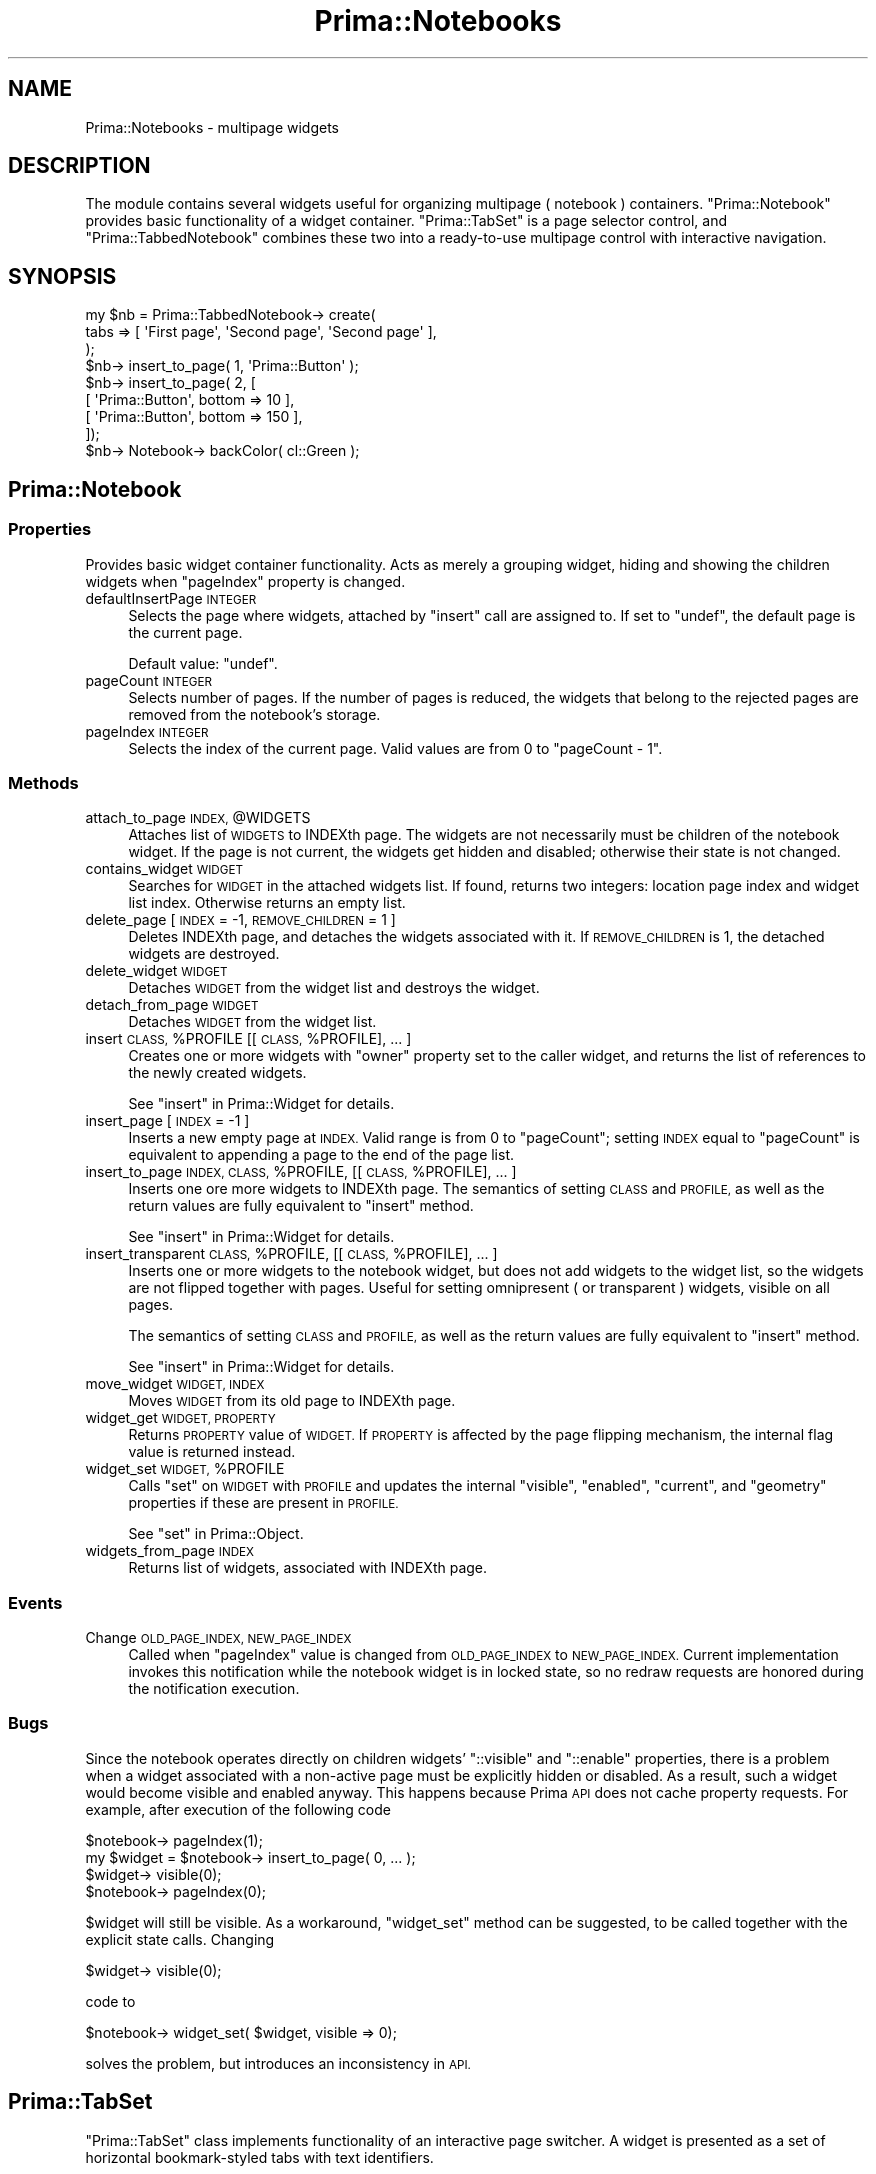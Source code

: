 .\" Automatically generated by Pod::Man 2.28 (Pod::Simple 3.29)
.\"
.\" Standard preamble:
.\" ========================================================================
.de Sp \" Vertical space (when we can't use .PP)
.if t .sp .5v
.if n .sp
..
.de Vb \" Begin verbatim text
.ft CW
.nf
.ne \\$1
..
.de Ve \" End verbatim text
.ft R
.fi
..
.\" Set up some character translations and predefined strings.  \*(-- will
.\" give an unbreakable dash, \*(PI will give pi, \*(L" will give a left
.\" double quote, and \*(R" will give a right double quote.  \*(C+ will
.\" give a nicer C++.  Capital omega is used to do unbreakable dashes and
.\" therefore won't be available.  \*(C` and \*(C' expand to `' in nroff,
.\" nothing in troff, for use with C<>.
.tr \(*W-
.ds C+ C\v'-.1v'\h'-1p'\s-2+\h'-1p'+\s0\v'.1v'\h'-1p'
.ie n \{\
.    ds -- \(*W-
.    ds PI pi
.    if (\n(.H=4u)&(1m=24u) .ds -- \(*W\h'-12u'\(*W\h'-12u'-\" diablo 10 pitch
.    if (\n(.H=4u)&(1m=20u) .ds -- \(*W\h'-12u'\(*W\h'-8u'-\"  diablo 12 pitch
.    ds L" ""
.    ds R" ""
.    ds C` ""
.    ds C' ""
'br\}
.el\{\
.    ds -- \|\(em\|
.    ds PI \(*p
.    ds L" ``
.    ds R" ''
.    ds C`
.    ds C'
'br\}
.\"
.\" Escape single quotes in literal strings from groff's Unicode transform.
.ie \n(.g .ds Aq \(aq
.el       .ds Aq '
.\"
.\" If the F register is turned on, we'll generate index entries on stderr for
.\" titles (.TH), headers (.SH), subsections (.SS), items (.Ip), and index
.\" entries marked with X<> in POD.  Of course, you'll have to process the
.\" output yourself in some meaningful fashion.
.\"
.\" Avoid warning from groff about undefined register 'F'.
.de IX
..
.nr rF 0
.if \n(.g .if rF .nr rF 1
.if (\n(rF:(\n(.g==0)) \{
.    if \nF \{
.        de IX
.        tm Index:\\$1\t\\n%\t"\\$2"
..
.        if !\nF==2 \{
.            nr % 0
.            nr F 2
.        \}
.    \}
.\}
.rr rF
.\"
.\" Accent mark definitions (@(#)ms.acc 1.5 88/02/08 SMI; from UCB 4.2).
.\" Fear.  Run.  Save yourself.  No user-serviceable parts.
.    \" fudge factors for nroff and troff
.if n \{\
.    ds #H 0
.    ds #V .8m
.    ds #F .3m
.    ds #[ \f1
.    ds #] \fP
.\}
.if t \{\
.    ds #H ((1u-(\\\\n(.fu%2u))*.13m)
.    ds #V .6m
.    ds #F 0
.    ds #[ \&
.    ds #] \&
.\}
.    \" simple accents for nroff and troff
.if n \{\
.    ds ' \&
.    ds ` \&
.    ds ^ \&
.    ds , \&
.    ds ~ ~
.    ds /
.\}
.if t \{\
.    ds ' \\k:\h'-(\\n(.wu*8/10-\*(#H)'\'\h"|\\n:u"
.    ds ` \\k:\h'-(\\n(.wu*8/10-\*(#H)'\`\h'|\\n:u'
.    ds ^ \\k:\h'-(\\n(.wu*10/11-\*(#H)'^\h'|\\n:u'
.    ds , \\k:\h'-(\\n(.wu*8/10)',\h'|\\n:u'
.    ds ~ \\k:\h'-(\\n(.wu-\*(#H-.1m)'~\h'|\\n:u'
.    ds / \\k:\h'-(\\n(.wu*8/10-\*(#H)'\z\(sl\h'|\\n:u'
.\}
.    \" troff and (daisy-wheel) nroff accents
.ds : \\k:\h'-(\\n(.wu*8/10-\*(#H+.1m+\*(#F)'\v'-\*(#V'\z.\h'.2m+\*(#F'.\h'|\\n:u'\v'\*(#V'
.ds 8 \h'\*(#H'\(*b\h'-\*(#H'
.ds o \\k:\h'-(\\n(.wu+\w'\(de'u-\*(#H)/2u'\v'-.3n'\*(#[\z\(de\v'.3n'\h'|\\n:u'\*(#]
.ds d- \h'\*(#H'\(pd\h'-\w'~'u'\v'-.25m'\f2\(hy\fP\v'.25m'\h'-\*(#H'
.ds D- D\\k:\h'-\w'D'u'\v'-.11m'\z\(hy\v'.11m'\h'|\\n:u'
.ds th \*(#[\v'.3m'\s+1I\s-1\v'-.3m'\h'-(\w'I'u*2/3)'\s-1o\s+1\*(#]
.ds Th \*(#[\s+2I\s-2\h'-\w'I'u*3/5'\v'-.3m'o\v'.3m'\*(#]
.ds ae a\h'-(\w'a'u*4/10)'e
.ds Ae A\h'-(\w'A'u*4/10)'E
.    \" corrections for vroff
.if v .ds ~ \\k:\h'-(\\n(.wu*9/10-\*(#H)'\s-2\u~\d\s+2\h'|\\n:u'
.if v .ds ^ \\k:\h'-(\\n(.wu*10/11-\*(#H)'\v'-.4m'^\v'.4m'\h'|\\n:u'
.    \" for low resolution devices (crt and lpr)
.if \n(.H>23 .if \n(.V>19 \
\{\
.    ds : e
.    ds 8 ss
.    ds o a
.    ds d- d\h'-1'\(ga
.    ds D- D\h'-1'\(hy
.    ds th \o'bp'
.    ds Th \o'LP'
.    ds ae ae
.    ds Ae AE
.\}
.rm #[ #] #H #V #F C
.\" ========================================================================
.\"
.IX Title "Prima::Notebooks 3"
.TH Prima::Notebooks 3 "2015-11-04" "perl v5.18.4" "User Contributed Perl Documentation"
.\" For nroff, turn off justification.  Always turn off hyphenation; it makes
.\" way too many mistakes in technical documents.
.if n .ad l
.nh
.SH "NAME"
Prima::Notebooks \- multipage widgets
.SH "DESCRIPTION"
.IX Header "DESCRIPTION"
The module contains several widgets useful for organizing multipage ( notebook )
containers. \f(CW\*(C`Prima::Notebook\*(C'\fR provides basic functionality of a widget container.
\&\f(CW\*(C`Prima::TabSet\*(C'\fR is a page selector control, and \f(CW\*(C`Prima::TabbedNotebook\*(C'\fR combines
these two into a ready-to-use multipage control with interactive navigation.
.SH "SYNOPSIS"
.IX Header "SYNOPSIS"
.Vb 9
\&        my $nb = Prima::TabbedNotebook\-> create(
\&                tabs => [ \*(AqFirst page\*(Aq, \*(AqSecond page\*(Aq, \*(AqSecond page\*(Aq ],
\&        );
\&        $nb\-> insert_to_page( 1, \*(AqPrima::Button\*(Aq );
\&        $nb\-> insert_to_page( 2, [
\&                [ \*(AqPrima::Button\*(Aq, bottom => 10  ],
\&                [ \*(AqPrima::Button\*(Aq, bottom => 150 ],
\&        ]);
\&        $nb\-> Notebook\-> backColor( cl::Green );
.Ve
.SH "Prima::Notebook"
.IX Header "Prima::Notebook"
.SS "Properties"
.IX Subsection "Properties"
Provides basic widget container functionality. Acts as merely
a grouping widget, hiding and showing the children widgets when 
\&\f(CW\*(C`pageIndex\*(C'\fR property is changed.
.IP "defaultInsertPage \s-1INTEGER\s0" 4
.IX Item "defaultInsertPage INTEGER"
Selects the page where widgets, attached by \f(CW\*(C`insert\*(C'\fR
call are assigned to. If set to \f(CW\*(C`undef\*(C'\fR, the default
page is the current page.
.Sp
Default value: \f(CW\*(C`undef\*(C'\fR.
.IP "pageCount \s-1INTEGER\s0" 4
.IX Item "pageCount INTEGER"
Selects number of pages. If the number of pages is reduced, 
the widgets that belong to the rejected pages are removed
from the notebook's storage.
.IP "pageIndex \s-1INTEGER\s0" 4
.IX Item "pageIndex INTEGER"
Selects the index of the current page. Valid values are
from 0 to \f(CW\*(C`pageCount \- 1\*(C'\fR.
.SS "Methods"
.IX Subsection "Methods"
.ie n .IP "attach_to_page \s-1INDEX,\s0 @WIDGETS" 4
.el .IP "attach_to_page \s-1INDEX,\s0 \f(CW@WIDGETS\fR" 4
.IX Item "attach_to_page INDEX, @WIDGETS"
Attaches list of \s-1WIDGETS\s0 to INDEXth page. The widgets are not
necessarily must be children of the notebook widget. If the 
page is not current, the widgets get hidden and disabled;
otherwise their state is not changed.
.IP "contains_widget \s-1WIDGET\s0" 4
.IX Item "contains_widget WIDGET"
Searches for \s-1WIDGET\s0 in the attached widgets list. If
found, returns two integers: location page index and 
widget list index. Otherwise returns an empty list.
.IP "delete_page [ \s-1INDEX\s0 = \-1, \s-1REMOVE_CHILDREN\s0 = 1 ]" 4
.IX Item "delete_page [ INDEX = -1, REMOVE_CHILDREN = 1 ]"
Deletes INDEXth page, and detaches the widgets associated with
it. If \s-1REMOVE_CHILDREN\s0 is 1, the detached widgets are
destroyed.
.IP "delete_widget \s-1WIDGET\s0" 4
.IX Item "delete_widget WIDGET"
Detaches \s-1WIDGET\s0 from the widget list and destroys the widget.
.IP "detach_from_page \s-1WIDGET\s0" 4
.IX Item "detach_from_page WIDGET"
Detaches \s-1WIDGET\s0 from the widget list.
.ie n .IP "insert \s-1CLASS,\s0 %PROFILE [[ \s-1CLASS,\s0 %PROFILE], ... ]" 4
.el .IP "insert \s-1CLASS,\s0 \f(CW%PROFILE\fR [[ \s-1CLASS,\s0 \f(CW%PROFILE\fR], ... ]" 4
.IX Item "insert CLASS, %PROFILE [[ CLASS, %PROFILE], ... ]"
Creates one or more widgets with \f(CW\*(C`owner\*(C'\fR property set to the 
caller widget, and returns the list of references to the newly 
created widgets.
.Sp
See \*(L"insert\*(R" in Prima::Widget for details.
.IP "insert_page [ \s-1INDEX\s0 = \-1 ]" 4
.IX Item "insert_page [ INDEX = -1 ]"
Inserts a new empty page at \s-1INDEX.\s0 Valid range
is from 0 to \f(CW\*(C`pageCount\*(C'\fR; setting \s-1INDEX\s0 equal
to \f(CW\*(C`pageCount\*(C'\fR is equivalent to appending a page
to the end of the page list.
.ie n .IP "insert_to_page \s-1INDEX, CLASS,\s0 %PROFILE, [[ \s-1CLASS,\s0 %PROFILE], ... ]" 4
.el .IP "insert_to_page \s-1INDEX, CLASS,\s0 \f(CW%PROFILE\fR, [[ \s-1CLASS,\s0 \f(CW%PROFILE\fR], ... ]" 4
.IX Item "insert_to_page INDEX, CLASS, %PROFILE, [[ CLASS, %PROFILE], ... ]"
Inserts one ore more widgets to INDEXth page. The semantics
of setting \s-1CLASS\s0 and \s-1PROFILE,\s0 as well as the return values
are fully equivalent to \f(CW\*(C`insert\*(C'\fR method.
.Sp
See \*(L"insert\*(R" in Prima::Widget for details.
.ie n .IP "insert_transparent \s-1CLASS,\s0 %PROFILE, [[ \s-1CLASS,\s0 %PROFILE], ... ]" 4
.el .IP "insert_transparent \s-1CLASS,\s0 \f(CW%PROFILE\fR, [[ \s-1CLASS,\s0 \f(CW%PROFILE\fR], ... ]" 4
.IX Item "insert_transparent CLASS, %PROFILE, [[ CLASS, %PROFILE], ... ]"
Inserts one or more widgets to the notebook widget, but does not
add widgets to the widget list, so the widgets are not flipped
together with pages. Useful for setting omnipresent ( or
transparent ) widgets, visible on all pages.
.Sp
The semantics of setting \s-1CLASS\s0 and \s-1PROFILE,\s0 as well as 
the return values are fully equivalent to \f(CW\*(C`insert\*(C'\fR method.
.Sp
See \*(L"insert\*(R" in Prima::Widget for details.
.IP "move_widget \s-1WIDGET, INDEX\s0" 4
.IX Item "move_widget WIDGET, INDEX"
Moves \s-1WIDGET\s0 from its old page to INDEXth page.
.IP "widget_get \s-1WIDGET, PROPERTY\s0" 4
.IX Item "widget_get WIDGET, PROPERTY"
Returns \s-1PROPERTY\s0 value of \s-1WIDGET.\s0 If \s-1PROPERTY\s0 is
affected by the page flipping mechanism, the internal
flag value is returned instead.
.ie n .IP "widget_set \s-1WIDGET,\s0 %PROFILE" 4
.el .IP "widget_set \s-1WIDGET,\s0 \f(CW%PROFILE\fR" 4
.IX Item "widget_set WIDGET, %PROFILE"
Calls \f(CW\*(C`set\*(C'\fR on \s-1WIDGET\s0 with \s-1PROFILE\s0 and
updates the internal \f(CW\*(C`visible\*(C'\fR, \f(CW\*(C`enabled\*(C'\fR, \f(CW\*(C`current\*(C'\fR, and \f(CW\*(C`geometry\*(C'\fR properties
if these are present in \s-1PROFILE. \s0
.Sp
See \*(L"set\*(R" in Prima::Object.
.IP "widgets_from_page \s-1INDEX\s0" 4
.IX Item "widgets_from_page INDEX"
Returns list of widgets, associated with INDEXth page.
.SS "Events"
.IX Subsection "Events"
.IP "Change \s-1OLD_PAGE_INDEX, NEW_PAGE_INDEX\s0" 4
.IX Item "Change OLD_PAGE_INDEX, NEW_PAGE_INDEX"
Called when \f(CW\*(C`pageIndex\*(C'\fR value is changed from
\&\s-1OLD_PAGE_INDEX\s0 to \s-1NEW_PAGE_INDEX.\s0 Current implementation
invokes this notification while the notebook widget
is in locked state, so no redraw requests are honored during
the notification execution.
.SS "Bugs"
.IX Subsection "Bugs"
Since the notebook operates directly on children widgets'
\&\f(CW\*(C`::visible\*(C'\fR and \f(CW\*(C`::enable\*(C'\fR properties, there is a problem when
a widget associated with a non-active page must be explicitly hidden 
or disabled. As a result, such a widget would become visible and enabled anyway.
This happens because Prima \s-1API\s0 does not cache property requests. For example,
after execution of the following code
.PP
.Vb 4
\&        $notebook\-> pageIndex(1);
\&        my $widget = $notebook\-> insert_to_page( 0, ... );
\&        $widget\-> visible(0);
\&        $notebook\-> pageIndex(0);
.Ve
.PP
\&\f(CW$widget\fR will still be visible. As a workaround, \f(CW\*(C`widget_set\*(C'\fR method
can be suggested, to be called together with the explicit state calls.
Changing
.PP
.Vb 1
\&        $widget\-> visible(0);
.Ve
.PP
code to
.PP
.Vb 1
\&        $notebook\-> widget_set( $widget, visible => 0);
.Ve
.PP
solves the problem, but introduces an inconsistency in \s-1API.\s0
.SH "Prima::TabSet"
.IX Header "Prima::TabSet"
\&\f(CW\*(C`Prima::TabSet\*(C'\fR class implements functionality of an interactive
page switcher. A widget is presented as a set of horizontal
bookmark-styled tabs with text identifiers.
.SS "Properties"
.IX Subsection "Properties"
.IP "colored \s-1BOOLEAN\s0" 4
.IX Item "colored BOOLEAN"
A boolean property, selects whether each tab uses unique color
( \s-1OS/2\s0 Warp 4 style ), or all tabs are drawn with \f(CW\*(C`backColor\*(C'\fR.
.Sp
Default value: 1
.IP "firstTab \s-1INTEGER\s0" 4
.IX Item "firstTab INTEGER"
Selects the first ( leftmost ) visible tab.
.IP "focusedTab \s-1INTEGER\s0" 4
.IX Item "focusedTab INTEGER"
Selects the currently focused tab. This property value is almost
always equals to \f(CW\*(C`tabIndex\*(C'\fR, except when the widget is navigated
by arrow keys, and tab selection does not occur until the user
presses the return key.
.IP "topMost \s-1BOOLEAN\s0" 4
.IX Item "topMost BOOLEAN"
Selects the way the widget is oriented. If 1, the widget is drawn
as if it resides on top of another widget. If 0, it is drawn as
if it is at bottom.
.Sp
Default value: 1
.IP "tabIndex \s-1INDEX\s0" 4
.IX Item "tabIndex INDEX"
Selects the INDEXth tab. When changed, \f(CW\*(C`Change\*(C'\fR notification 
is triggered.
.IP "tabs \s-1ARRAY\s0" 4
.IX Item "tabs ARRAY"
Anonymous array of text scalars. Each scalar corresponds to
a tab and is displayed correspondingly. The class supports
single-line text strings only; newline characters are not respected.
.SS "Methods"
.IX Subsection "Methods"
.IP "get_item_width \s-1INDEX\s0" 4
.IX Item "get_item_width INDEX"
Returns width in pixels of INDEXth tab.
.IP "tab2firstTab \s-1INDEX\s0" 4
.IX Item "tab2firstTab INDEX"
Returns the index of a tab, that will be drawn leftmost if
INDEXth tab is to be displayed.
.IP "insert_tab \s-1TEXT,\s0 [ \s-1POSITION\s0 = \-1 ]" 4
.IX Item "insert_tab TEXT, [ POSITION = -1 ]"
Inserts a new tab text at the given position, which is at the end by default
.IP "delete_tab \s-1POSITION\s0" 4
.IX Item "delete_tab POSITION"
Removes a tab from the given position
.SS "Events"
.IX Subsection "Events"
.IP "Change" 4
.IX Item "Change"
Triggered when \f(CW\*(C`tabIndex\*(C'\fR property is changed.
.IP "DrawTab \s-1CANVAS, INDEX, COLOR_SET, POLYGON1, POLYGON2\s0" 4
.IX Item "DrawTab CANVAS, INDEX, COLOR_SET, POLYGON1, POLYGON2"
Called when INDEXth tab is to be drawn on \s-1CANVAS. COLOR_SET\s0 is an array
reference, and consists of the four cached color values: foreground, background,
dark 3d color, and light 3d color. \s-1POLYGON1\s0 and \s-1POLYGON2\s0 are array references, 
and contain four points as integer pairs in (X,Y)\-coordinates. \s-1POLYGON1\s0
keeps coordinates of the larger polygon of a tab, while \s-1POLYGON2\s0 of the smaller. Text is
displayed inside the larger polygon:
.Sp
.Vb 1
\&   POLYGON1
\&
\&        [2,3]        [4,5]
\&          o..........o
\&         .            .
\&   [0,1].   TAB_TEXT   . [6,7]
\&       o................o
\&
\&   POLYGON2
\&
\&    [0,1]               [2,3]
\&       o................o
\&   [6,7]o..............o[4,5]
.Ve
.Sp
Depending on \f(CW\*(C`topMost\*(C'\fR property value, \s-1POLYGON1\s0 and \s-1POLYGON2\s0 change 
their mutual vertical orientation.
.Sp
The notification is always called from within \f(CW\*(C`begin_paint/end_paint\*(C'\fR block.
.IP "MeasureTab \s-1INDEX, REF\s0" 4
.IX Item "MeasureTab INDEX, REF"
Puts width of INDEXth tab in pixels into \s-1REF\s0 scalar value.
This notification must be called from within \f(CW\*(C`begin_paint_info/end_paint_info\*(C'\fR 
block.
.SH "Prima::TabbedNotebook"
.IX Header "Prima::TabbedNotebook"
The class combines functionality of \f(CW\*(C`Prima::TabSet\*(C'\fR and \f(CW\*(C`Prima::Notebook\*(C'\fR,
providing the interactive multipage widget functionality. The page indexing
scheme is two-leveled: the first level is equivalent to the \f(CW\*(C`Prima::TabSet\*(C'\fR \- 
provided tab scheme. Each first-level tab, in turn, contains one or more second-level
pages, which can be switched using native \f(CW\*(C`Prima::TabbedNotebook\*(C'\fR controls.
.PP
First-level tab is often referred as \fItab\fR, and second-level as \fIpage\fR.
.SS "Properties"
.IX Subsection "Properties"
.IP "defaultInsertPage \s-1INTEGER\s0" 4
.IX Item "defaultInsertPage INTEGER"
Selects the page where widgets, attached by \f(CW\*(C`insert\*(C'\fR
call are assigned to. If set to \f(CW\*(C`undef\*(C'\fR, the default
page is the current page.
.Sp
Default value: \f(CW\*(C`undef\*(C'\fR.
.IP "notebookClass \s-1STRING\s0" 4
.IX Item "notebookClass STRING"
Assigns the notebook widget class.
.Sp
Create-only property.
.Sp
Default value: \f(CW\*(C`Prima::Notebook\*(C'\fR
.IP "notebookProfile \s-1HASH\s0" 4
.IX Item "notebookProfile HASH"
Assigns hash of properties, passed to the notebook widget during the creation.
.Sp
Create-only property.
.IP "notebookDelegations \s-1ARRAY\s0" 4
.IX Item "notebookDelegations ARRAY"
Assigns list of delegated notifications to the notebook widget.
.Sp
Create-only property.
.IP "orientation \s-1INTEGER\s0" 4
.IX Item "orientation INTEGER"
Selects one of the following tno::XXX constants
.RS 4
.IP "tno::Top" 4
.IX Item "tno::Top"
The TabSet will be drawn at the top of the widget.
.IP "tno::Bottom" 4
.IX Item "tno::Bottom"
The TabSet will be drawn at the bottom of the widget.
.RE
.RS 4
.Sp
Default value: tno::Top
.RE
.IP "pageIndex \s-1INTEGER\s0" 4
.IX Item "pageIndex INTEGER"
Selects the INDEXth page or a tabset widget ( the second-level tab ).
When this property is triggered, \f(CW\*(C`tabIndex\*(C'\fR can change its value,
and \f(CW\*(C`Change\*(C'\fR notification is triggered.
.IP "style \s-1INTEGER\s0" 4
.IX Item "style INTEGER"
Selects one of the following tns::XXX constants
.RS 4
.IP "tns::Standard" 4
.IX Item "tns::Standard"
The widget will have a raised border surrounding it and a +/\- control
at the top for moving between pages.
.IP "tns::Simple" 4
.IX Item "tns::Simple"
The widget will have no decorations (other than a standard border).  It
is recommended to have only one second-level page per tab with this style.
.RE
.RS 4
.Sp
Default value: tns::Standard
.RE
.IP "tabIndex \s-1INTEGER\s0" 4
.IX Item "tabIndex INTEGER"
Selects the INDEXth tab on a tabset widget using the first-level tab numeration.
.IP "tabs \s-1ARRAY\s0" 4
.IX Item "tabs ARRAY"
Governs number and names of notebook pages. \s-1ARRAY\s0 is an anonymous array
of text scalars, where each corresponds to a single first-level tab
and a single notebook page, with the following exception. To define second-level
tabs, the same text string must be repeated as many times as many second-level
tabs are desired. For example, the code
.Sp
.Vb 1
\&        $nb\-> tabs(\*(Aq1st\*(Aq, (\*(Aq2nd\*(Aq) x 3);
.Ve
.Sp
results in creation of a notebook of four pages and two first-level
tabs. The tab \f(CW\*(Aq2nd\*(Aq\fR contains three second-level pages.
.Sp
The property implicitly operates the underlying notebook's \f(CW\*(C`pageCount\*(C'\fR property.
When changed at run-time, its effect on the children widgets is therefore the same.
See pageCount for more information.
.IP "tabsetClass \s-1STRING\s0" 4
.IX Item "tabsetClass STRING"
Assigns the tab set widget class.
.Sp
Create-only property.
.Sp
Default value: \f(CW\*(C`Prima::TabSet\*(C'\fR
.IP "tabsetProfile \s-1HASH\s0" 4
.IX Item "tabsetProfile HASH"
Assigns hash of properties, passed to the tab set widget during the creation.
.Sp
Create-only property.
.IP "tabsetDelegations \s-1ARRAY\s0" 4
.IX Item "tabsetDelegations ARRAY"
Assigns list of delegated notifications to the tab set widget.
.Sp
Create-only property.
.SS "Methods"
.IX Subsection "Methods"
The class forwards the following methods of \f(CW\*(C`Prima::Notebook\*(C'\fR, which are
described in Prima::Notebook: \f(CW\*(C`attach_to_page\*(C'\fR, \f(CW\*(C`insert_to_page\*(C'\fR,
\&\f(CW\*(C`insert\*(C'\fR, \f(CW\*(C`insert_transparent\*(C'\fR, \f(CW\*(C`delete_widget\*(C'\fR, \f(CW\*(C`detach_from_page\*(C'\fR,
\&\f(CW\*(C`move_widget\*(C'\fR, \f(CW\*(C`contains_widget\*(C'\fR, \f(CW\*(C`widget_get\*(C'\fR, \f(CW\*(C`widget_set\*(C'\fR,
\&\f(CW\*(C`widgets_from_page\*(C'\fR.
.IP "tab2page \s-1INDEX\s0" 4
.IX Item "tab2page INDEX"
Returns second-level tab index, that corresponds to the INDEXth first-level tab.
.IP "page2tab \s-1INDEX\s0" 4
.IX Item "page2tab INDEX"
Returns first-level tab index, that corresponds to the INDEXth second-level
tab.
.IP "insert_page \s-1TEXT,\s0 [ \s-1POSITION\s0 = \-1 ]" 4
.IX Item "insert_page TEXT, [ POSITION = -1 ]"
Inserts a new page with text at the given position, which is at the end by default.
If \s-1TEXT\s0 is same as the existing tab left or right from \s-1POSITION,\s0 the page is joined
the existing tab; otherwise a new tab is created.
.IP "delete_page \s-1POSITION\s0" 4
.IX Item "delete_page POSITION"
Removes a page from the given position.
.SS "Events"
.IX Subsection "Events"
.IP "Change \s-1OLD_PAGE_INDEX, NEW_PAGE_INDEX\s0" 4
.IX Item "Change OLD_PAGE_INDEX, NEW_PAGE_INDEX"
Triggered when \f(CW\*(C`pageIndex\*(C'\fR property is changes it s value from \s-1OLD_PAGE_INDEX\s0
to \s-1NEW_PAGE_INDEX.\s0
.SH "AUTHORS"
.IX Header "AUTHORS"
Dmitry Karasik, <dmitry@karasik.eu.org>.
Teo Sankaro, <teo_sankaro@hotmail.com>.
.SH "SEE ALSO"
.IX Header "SEE ALSO"
Prima, Prima::Widget, \fIexamples/notebook.pl\fR.
